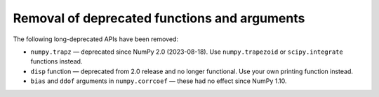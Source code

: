 Removal of deprecated functions and arguments
---------------------------------------------

The following long-deprecated APIs have been removed:

* ``numpy.trapz`` — deprecated since NumPy 2.0 (2023-08-18). Use ``numpy.trapezoid`` or
  ``scipy.integrate`` functions instead.
* ``disp`` function — deprecated from 2.0 release and no longer functional. Use your own printing function instead.
* ``bias`` and ``ddof`` arguments in ``numpy.corrcoef`` — these had no effect since NumPy 1.10.
